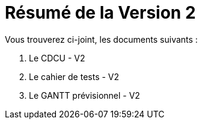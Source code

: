 = Résumé de la Version 2

.Vous trouverez ci-joint, les documents suivants :

. Le CDCU - V2
. Le cahier de tests - V2
. Le GANTT prévisionnel - V2
